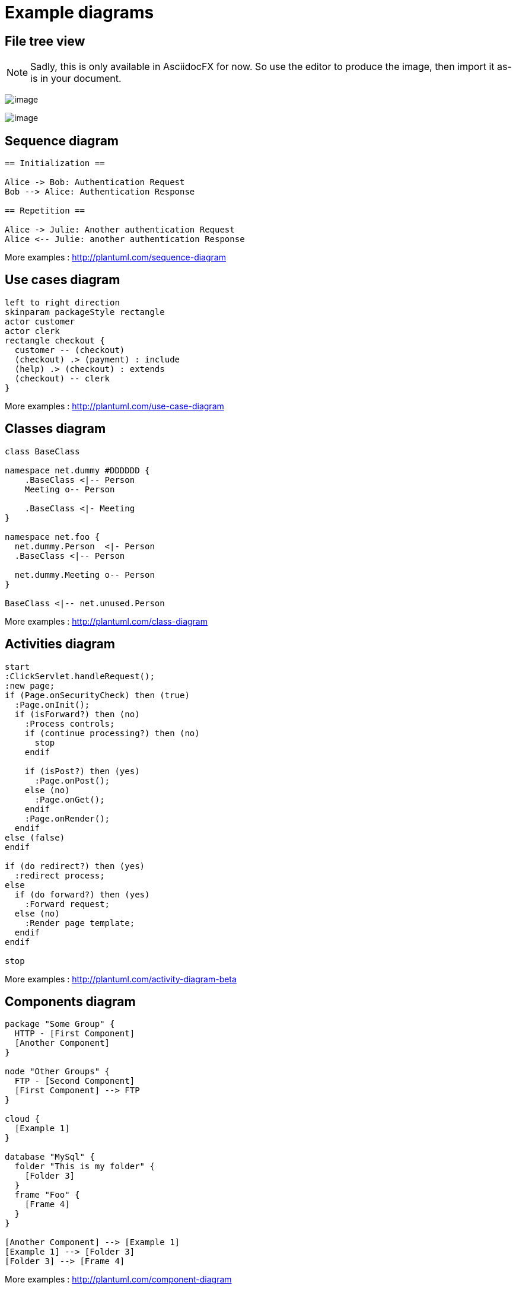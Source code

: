 = Example diagrams
//Only PDF
ifdef::backend-pdf[]
:title-logo-image: image:{root-project-dir}/src/docs/asciidoc/themes/logo-zenika.png[pdfwidth=3in,align=left]
endif::backend-pdf[]

ifndef::imagesdir[:imagesdir: ../../../target/generated-docs/images]

== File tree view

NOTE: Sadly, this is only available in AsciidocFX for now. So use the editor to produce the image, then import it as-is in your document.

ifdef::notdef[]
//Sadly, this is only available in AsciidocFX for now. So use the editor to produce the image, then import it as-is in your document.
[tree,file="tree-asciidoctor-maven-sample.png"]
----
cg-asciidoctor-sample
|--pom.xml
|--src
   |--docs
   |  `--asciidoc
   |     |--asciidoc-syntax-reference.adoc
   |     |--images
   |     |  |--pause.png
   |     |  |--play.png
   |     |  `--sunset.jpg
   |     |--themes
   |     |  |--cg-theme.yml
   |     |  |--favicon.png
   |     |  `--logo-pdf.png
   |     `--_includes
   |        |--attrs-charref.adoc
   |        |--attrs-env.adoc
   |        |--ex-table-data.adoc
   |        `--ex-table.adoc
   `--scripts
      `--asciidocHistory.sh
----
endif::notdef[]

image:tree-asciidoctor-maven-sample.png[image, pdfwidth=30%]


ifdef::notdef[]
[tree, file="ex-tree-view-new.png"]
----
root
|-- photos
|   |-- camp.gif
|   |-- festival.png
|   `-- balloon.jpg
|-- videos
|   |-- car-video.avi
|   |-- dance.mp4
|   |-- dance01.mpg
|   |-- another video.divx
|   `-- school videos
|       `-- firstday.flv
|-- documents
|   |-- jsfile.js
|   |-- powerpoint.ppt
|   |-- chapter-01.asc
|   |-- archive-db.zip
|   |-- .gitignore
|   |-- README
|   `-- configuration.conf
`-- etc.
----
endif::notdef[]

image:ex-tree-view-new.png[image, pdfwidth=30%]

== Sequence diagram

[plantuml, diagram-sequence, png]
....
== Initialization ==

Alice -> Bob: Authentication Request
Bob --> Alice: Authentication Response

== Repetition ==

Alice -> Julie: Another authentication Request
Alice <-- Julie: another authentication Response
....

More examples : http://plantuml.com/sequence-diagram

== Use cases diagram

[plantuml, diagram-use-cases, png]
....
left to right direction
skinparam packageStyle rectangle
actor customer
actor clerk
rectangle checkout {
  customer -- (checkout)
  (checkout) .> (payment) : include
  (help) .> (checkout) : extends
  (checkout) -- clerk
}
....

More examples : http://plantuml.com/use-case-diagram

== Classes diagram

[plantuml, diagram-classes, png]     
....
class BaseClass

namespace net.dummy #DDDDDD {
    .BaseClass <|-- Person
    Meeting o-- Person

    .BaseClass <|- Meeting
}

namespace net.foo {
  net.dummy.Person  <|- Person
  .BaseClass <|-- Person

  net.dummy.Meeting o-- Person
}

BaseClass <|-- net.unused.Person
....

More examples : http://plantuml.com/class-diagram

== Activities diagram

[plantuml, diagram-activities, png]     
....
start
:ClickServlet.handleRequest();
:new page;
if (Page.onSecurityCheck) then (true)
  :Page.onInit();
  if (isForward?) then (no)
    :Process controls;
    if (continue processing?) then (no)
      stop
    endif

    if (isPost?) then (yes)
      :Page.onPost();
    else (no)
      :Page.onGet();
    endif
    :Page.onRender();
  endif
else (false)
endif

if (do redirect?) then (yes)
  :redirect process;
else
  if (do forward?) then (yes)
    :Forward request;
  else (no)
    :Render page template;
  endif
endif

stop
....

More examples : http://plantuml.com/activity-diagram-beta

== Components diagram

[plantuml, diagram-components, png]     
....
package "Some Group" {
  HTTP - [First Component]
  [Another Component]
}

node "Other Groups" {
  FTP - [Second Component]
  [First Component] --> FTP
} 

cloud {
  [Example 1]
}

database "MySql" {
  folder "This is my folder" {
    [Folder 3]
  }
  frame "Foo" {
    [Frame 4]
  }
}

[Another Component] --> [Example 1]
[Example 1] --> [Folder 3]
[Folder 3] --> [Frame 4]
....

More examples : http://plantuml.com/component-diagram

== States diagram

[plantuml, diagram-states, png]     
....
scale 600 width

[*] -> State1
State1 --> State2 : Succeeded
State1 --> [*] : Aborted
State2 --> State3 : Succeeded
State2 --> [*] : Aborted
state State3 {
  state "Accumulate Enough Data\nLong State Name" as long1
  long1 : Just a test
  [*] --> long1
  long1 --> long1 : New Data
  long1 --> ProcessData : Enough Data
}
State3 --> State3 : Failed
State3 --> [*] : Succeeded / Save Result
State3 --> [*] : Aborted
....

More examples : http://plantuml.com/state-diagram

== Objects diagram

[plantuml, diagram-objects, png]     
....
object Object01
object Object02
object Object03
object Object04
object Object05
object Object06
object Object07
object Object08

Object01 <|-- Object02
Object03 *-- Object04
Object05 o-- "4" Object06
Object07 .. Object08 : some labels
....

More examples : http://plantuml.com/object-diagram

== User interface

[plantuml, diagram-user-interface, png]
----
@startsalt
{+
{* File | Edit | Source | Refactor 
 Refactor | New | Open File | - | Close | Close All }
{/ General | Fullscreen | Behavior | Saving }
{
	{ Open image in: | ^Smart Mode^ }
	[X] Smooth images when zoomed
	[X] Confirm image deletion
	[ ] Show hidden images 
}
[Close]
}
@endsalt
----

More examples : http://plantuml.com/salt

== Deployment diagram

[plantuml, diagram-deployment, png]
....
actor actor
agent agent
boundary boundary
cloud cloud
component component
control control
database database
entity entity
file file
folder folder
frame frame
interface  interface
package package
queue queue
artifact artifact
rectangle rectangle
storage storage
usecase usecase
skinparam rectangle {
    roundCorner<<Concept>> 25
}

rectangle "Concept Model" <<Concept>> {
	rectangle "Example 1" <<Concept>> as ex1
	rectangle "Another rectangle"
}
node node1
node node2
node node3
node node4
node node5
node1 -- node2
node1 .. node3
node1 ~~ node4
node1 == node5
....


== Ditaa

http://ditaa.sourceforge.net

[ditaa, ditaa, png]
....
                   +-------------+
                   | Asciidoctor |-------+
                   |   diagram   |       |
                   +-------------+       | PNG out
                       ^                 |
                       | ditaa in        |
                       |                 v
 +--------+   +--------+----+    /---------------\
 |        | --+ Asciidoctor +--> |   cGRE        |
 |  Text  |   +-------------+    |   Beautiful   |
 |Document|   |   !magic!   |    |    Output     |
 |     {d}|   |             |    |               |
 +---+----+   +-------------+    \---------------/
     :                                   ^
     |          Lots of work             |
     +-----------------------------------+

Color codes
/-------------+-------------\
|cRED RED     |cBLU BLU     |
+-------------+-------------+
|cGRE GRE     |cPNK PNK     |
+-------------+-------------+
|cBLK BLK     |cYEL YEL     |
\-------------+-------------/
....

== Meme

meme::images/Asciidoctor.png[Doc writers,Y U NO \\ AsciiDoc]

NOTE: Comment configurer ?

//== Mermaid

//WARNING: Does not work, no simple installation of Mermaid found

//[mermaid, mermaid, png]
//....
//gantt
//        dateFormat  YYYY-MM-DD
//        title Adding GANTT diagram functionality to mermaid
//        section A section
//        Completed task            :done,    des1, 2014-01-06,2014-01-08
//        Active task               :active,  des2, 2014-01-09, 3d
//        Future task               :         des3, after des2, 5d
//        Future task2               :         des4, after des3, 5d
//        section Critical tasks
//        Completed task in the critical line :crit, done, 2014-01-06,24h
//        Implement parser and jison          :crit, done, after des1, 2d
//        Create tests for parser             :crit, active, 3d
//        Future task in critical line        :crit, 5d
//        Create tests for renderer           :2d
//        Add to mermaid                      :1d
//....


